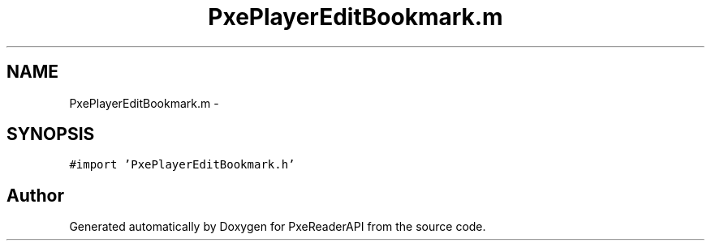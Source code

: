 .TH "PxePlayerEditBookmark.m" 3 "Mon Apr 28 2014" "PxeReaderAPI" \" -*- nroff -*-
.ad l
.nh
.SH NAME
PxePlayerEditBookmark.m \- 
.SH SYNOPSIS
.br
.PP
\fC#import 'PxePlayerEditBookmark\&.h'\fP
.br

.SH "Author"
.PP 
Generated automatically by Doxygen for PxeReaderAPI from the source code\&.
